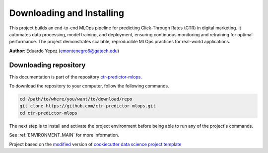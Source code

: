 

.. _INSTALL_MAIN:

************************************************************************
Downloading and Installing
************************************************************************

This project builds an end-to-end MLOps pipeline for predicting Click-Through Rates (CTR) in digital marketing. It automates data processing, model training, and deployment, ensuring continuous monitoring and retraining for optimal performance. The project demonstrates scalable, reproducible MLOps practices for real-world applications.

**Author**: Eduardo Yepez (`emontenegro6@gatech.edu <mailto:emontenegro6@gatech.edu>`_)

.. _donwload_repo_sec:

======================
Downloading repository
======================

This documentation is part of the repository
`ctr-predictor-mlops <https://github.com/ctr-predictor-mlops>`_.

To download the repository to your computer, follow the following commands.


.. code-block:: text

    cd /path/to/where/you/want/to/download/repo
    git clone https://github.com/ctr-predictor-mlops.git
    cd ctr-predictor-mlops


The next step is to install and activate the project environment before 
being able to run any of the project's commands.

See :ref:`ENVIRONMENT_MAIN` for more information.


.. ----------------------------------------------------------------------------

Project based on the `modified <https://github.com/vcalderon2009/cookiecutter-data-science-vc>`_  version of
`cookiecutter data science project template <https://drivendata.github.io/cookiecutter-data-science/>`_ 

.. |Issues| image:: https://img.shields.io/github/issues/ctr-predictor-mlops.svg
    :target: https://github.com/ctr-predictor-mlops/issues
    :alt: Open Issues

.. |RTD| image:: https://readthedocs.org/projects/ctr-predictor-mlops/badge/?version=latest
   :target: https://ctr-predictor-mlops.rtfd.io/en/latest/
   :alt: Documentation Status










.. |License| image:: https://img.shields.io/badge/license-MIT-blue.svg
   :target: https://github.com/ctr-predictor-mlops/blob/master/LICENSE.rst
   :alt: Project License

